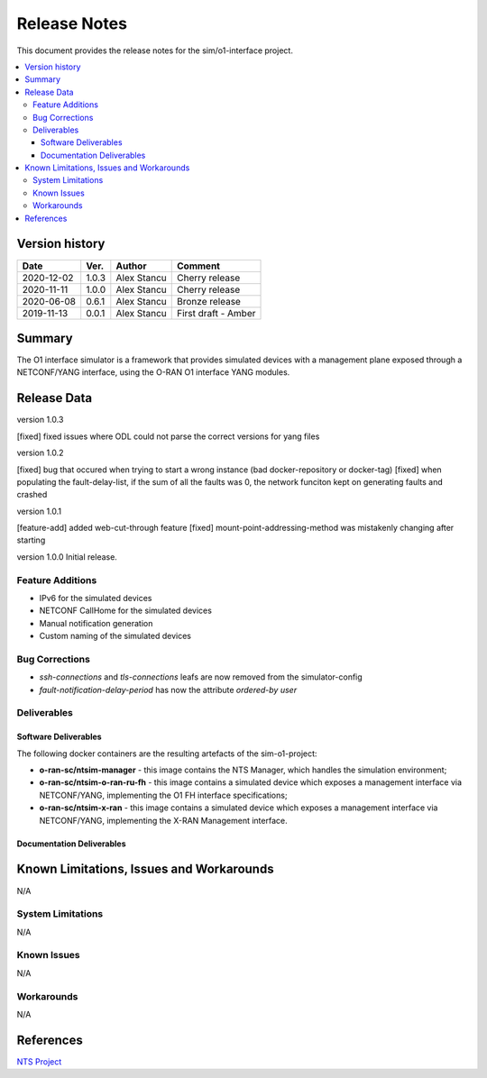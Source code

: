 .. This work is licensed under a Creative Commons Attribution 4.0 International License.
.. SPDX-License-Identifier: CC-BY-4.0
.. Copyright (C) 2019 highstreet technologies GmbH and others


Release Notes
=============


This document provides the release notes for the sim/o1-interface project.

.. contents::
   :depth: 3
   :local:


Version history
---------------

+--------------------+--------------------+--------------------+--------------------+
| **Date**           | **Ver.**           | **Author**         | **Comment**        |
|                    |                    |                    |                    |
+--------------------+--------------------+--------------------+--------------------+
| 2020-12-02         | 1.0.3              |  Alex Stancu       | Cherry release     |
|                    |                    |                    |                    |
+--------------------+--------------------+--------------------+--------------------+
| 2020-11-11         | 1.0.0              |  Alex Stancu       | Cherry release     |
|                    |                    |                    |                    |
+--------------------+--------------------+--------------------+--------------------+
| 2020-06-08         | 0.6.1              |  Alex Stancu       | Bronze release     |
|                    |                    |                    |                    |
+--------------------+--------------------+--------------------+--------------------+
| 2019-11-13         | 0.0.1              |  Alex Stancu       | First draft - Amber|
|                    |                    |                    |                    |
+--------------------+--------------------+--------------------+--------------------+


Summary
-------

The O1 interface simulator is a framework that provides simulated devices with a management plane exposed through a NETCONF/YANG interface, using the O-RAN O1 interface YANG modules.


Release Data
------------
version 1.0.3

[fixed] fixed issues where ODL could not parse the correct versions for yang files


version 1.0.2

[fixed] bug that occured when trying to start a wrong instance (bad docker-repository or docker-tag)
[fixed] when populating the fault-delay-list, if the sum of all the faults was 0, the network funciton kept on generating faults and crashed


version 1.0.1

[feature-add] added web-cut-through feature
[fixed] mount-point-addressing-method was mistakenly changing after starting


version 1.0.0
Initial release.

Feature Additions
^^^^^^^^^^^^^^^^^
* IPv6 for the simulated devices
* NETCONF CallHome for the simulated devices
* Manual notification generation
* Custom naming of the simulated devices

Bug Corrections
^^^^^^^^^^^^^^^
* `ssh-connections` and `tls-connections` leafs are now removed from the simulator-config
* `fault-notification-delay-period` has now the attribute `ordered-by user`

Deliverables
^^^^^^^^^^^^

Software Deliverables
+++++++++++++++++++++

The following docker containers are the resulting artefacts of the sim-o1-project:

* **o-ran-sc/ntsim-manager** - this image contains the NTS Manager, which handles the simulation environment;

* **o-ran-sc/ntsim-o-ran-ru-fh** - this image contains a simulated device which exposes a management interface via NETCONF/YANG, implementing the O1 FH interface specifications;

* **o-ran-sc/ntsim-x-ran** - this image contains a simulated device which exposes a management interface via NETCONF/YANG, implementing the X-RAN Management interface.


Documentation Deliverables
++++++++++++++++++++++++++


Known Limitations, Issues and Workarounds
-----------------------------------------
N/A

System Limitations
^^^^^^^^^^^^^^^^^^
N/A

Known Issues
^^^^^^^^^^^^
N/A

Workarounds
^^^^^^^^^^^
N/A


References
----------
`NTS Project <https://github.com/Melacon/ntsim>`_



